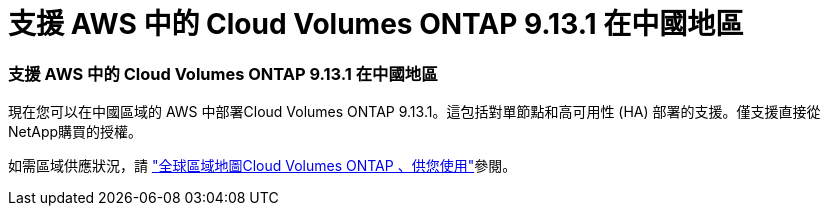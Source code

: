 = 支援 AWS 中的 Cloud Volumes ONTAP 9.13.1 在中國地區
:allow-uri-read: 




=== 支援 AWS 中的 Cloud Volumes ONTAP 9.13.1 在中國地區

現在您可以在中國區域的 AWS 中部署Cloud Volumes ONTAP 9.13.1。這包括對單節點和高可用性 (HA) 部署的支援。僅支援直接從NetApp購買的授權。

如需區域供應狀況，請 https://bluexp.netapp.com/cloud-volumes-global-regions["全球區域地圖Cloud Volumes ONTAP 、供您使用"^]參閱。
